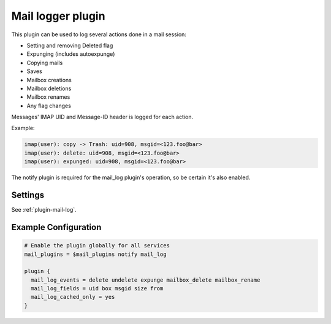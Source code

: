 .. _mail_log_plugin:

==================
Mail logger plugin
==================

This plugin can be used to log several actions done in a mail session:

* Setting and removing \Deleted flag
* Expunging (includes autoexpunge)
* Copying mails
* Saves
* Mailbox creations
* Mailbox deletions
* Mailbox renames
* Any flag changes

Messages' IMAP UID and Message-ID header is logged for each action.

Example:

.. code-block:: none

  imap(user): copy -> Trash: uid=908, msgid=<123.foo@bar>
  imap(user): delete: uid=908, msgid=<123.foo@bar>
  imap(user): expunged: uid=908, msgid=<123.foo@bar>

The notify plugin is required for the mail_log plugin's operation, so be
certain it's also enabled.

Settings
========

See :ref:`plugin-mail-log`.

Example Configuration
=====================

.. code-block:: none

   # Enable the plugin globally for all services
   mail_plugins = $mail_plugins notify mail_log

   plugin {
     mail_log_events = delete undelete expunge mailbox_delete mailbox_rename
     mail_log_fields = uid box msgid size from
     mail_log_cached_only = yes
   }

